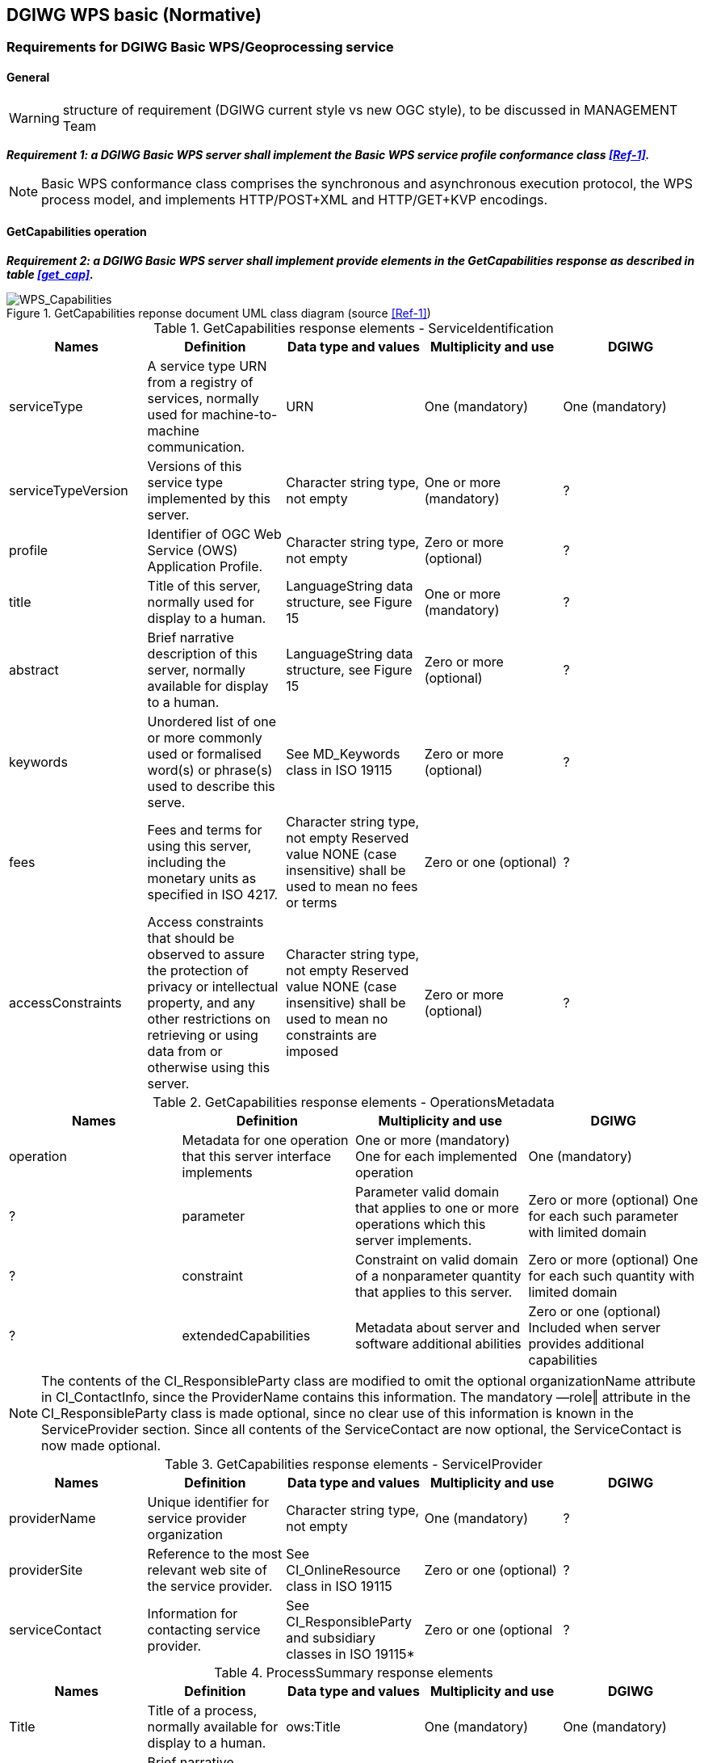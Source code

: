 == DGIWG WPS basic (Normative)

=== Requirements for DGIWG Basic WPS/Geoprocessing service

==== General

WARNING: structure of requirement (DGIWG current style vs new OGC style), to be discussed in MANAGEMENT Team

*_Requirement {counter:req}: a DGIWG Basic WPS server shall implement the Basic WPS service profile conformance class <<Ref-1>>._*

NOTE: Basic WPS conformance class comprises the synchronous and asynchronous execution protocol, the WPS process model, and implements HTTP/POST+XML and HTTP/GET+KVP encodings.

==== GetCapabilities operation

*_Requirement {counter:req}: a DGIWG Basic WPS server shall implement provide elements in the GetCapabilities response as described in table <<get_cap>>._*

.GetCapabilities reponse document UML class diagram (source <<Ref-1>>)
image::./images/Capabilities.png[WPS_Capabilities,align=center]

[#get_cap_serviceID,reftext='{table-caption} {counter:table-num}']
[cols="5",options="header"]
.GetCapabilities response elements - ServiceIdentification
!===
|Names | Definition | Data type and values | Multiplicity and use | DGIWG
|serviceType | A service type URN from a registry of services, normally used for machine-to-machine communication. | URN | One (mandatory) | One (mandatory)
|serviceTypeVersion | Versions of this service type implemented by this server. | Character string type, not empty | One or more (mandatory) | ?
|profile | Identifier of OGC Web Service (OWS) Application Profile. | Character string type, not empty | Zero or more (optional) | ?
|title | Title of this server, normally used for display to a human. | LanguageString data structure, see Figure 15 | One or more (mandatory) | ?
|abstract | Brief narrative description of this server, normally available for display to a human. | LanguageString data structure, see Figure 15 | Zero or more (optional) | ?
|keywords | Unordered list of one or more commonly used or formalised word(s) or phrase(s) used to describe this serve. | See MD_Keywords class in ISO 19115 | Zero or more (optional) | ?
|fees | Fees and terms for using this server, including the monetary units as specified in ISO 4217. | Character string type, not empty Reserved value NONE (case insensitive) shall be used to mean no fees or terms | Zero or one (optional) | ?
|accessConstraints | Access constraints that should be observed to assure the protection of privacy or intellectual property, and any other restrictions on retrieving or using data from or otherwise using this server. | Character string type, not empty Reserved value NONE (case insensitive) shall be used to mean no constraints are imposed | Zero or more (optional) | ?
!===

[#get_cap_OperationsMetadata,reftext='{table-caption} {counter:table-num}']
[cols="4",options="header"]
.GetCapabilities response elements - OperationsMetadata
!===
|Names | Definition  | Multiplicity and use | DGIWG
|operation | Metadata for one operation that this server interface implements | One or more (mandatory) One for each implemented operation | One (mandatory) | ?
|parameter | Parameter valid domain that applies to one or more operations which this server implements. | Zero or more (optional) One for each such parameter with limited domain | ?
|constraint | Constraint on valid domain of a nonparameter quantity that applies to this server. | Zero or more (optional) One for each such quantity with limited domain | ?
|extendedCapabilities | Metadata about server and software additional abilities | Zero or one (optional) Included when server provides additional capabilities | ?
!===

NOTE: The contents of the CI_ResponsibleParty class are modified to omit the optional organizationName attribute
in CI_ContactInfo, since the ProviderName contains this information. The mandatory ―role‖ attribute in the
CI_ResponsibleParty class is made optional, since no clear use of this information is known in the
ServiceProvider section. Since all contents of the ServiceContact are now optional, the ServiceContact is now
made optional.

[#get_cap_serviceProvide,reftext='{table-caption} {counter:table-num}']
[cols="5",options="header"]
.GetCapabilities response elements - ServiceIProvider
!===
|Names | Definition | Data type and values | Multiplicity and use | DGIWG
|providerName | Unique identifier for service provider organization | Character string type, not empty | One (mandatory) | ?
|providerSite | Reference to the most relevant web site of the service provider. | See CI_OnlineResource class in ISO 19115 | Zero or one (optional) | ?
|serviceContact | Information for contacting service provider. | See CI_ResponsibleParty and subsidiary classes in ISO 19115* | Zero or one (optional | ?
!===


[#process_sum,reftext='{table-caption} {counter:table-num}']
[cols="5",options="header"]
.ProcessSummary response elements
!===
|Names |Definition | Data type and values | Multiplicity and use | DGIWG
|Title| Title of a process, normally available for display to a human. | ows:Title | One (mandatory) | One (mandatory)
|Abstract | Brief narrative description of a process, normally available for display to a human. | ows:Abstract | Zero or more (optional) | ?
|Keywords | Keywords that characterize a process. | ows:Keyword | Zero or more (optional | ?
|Identifier | Unambiguous identifier or name of a process. | ows:Identifier | One (mandatory) | ?
|Metadata |Reference to more metadata about this item. | ows:Metadata | Zero or more (optional) Include when available and useful | ?
|processModel |Inherited from Table 29. | - | - | ?
|jobControlOptions |Inherited from Table 29. | - | - | ?
|outputTransmission |Inherited from Table 29. | - | - | ?
!===

==== DescribeProcess operation


==== Execute operation

=== Requirements for developping process profiles

NOTE: description of process profiles is defined in http://docs.opengeospatial.org/is/14-065/14-065.html#32

TIP: A process profile is a description of a process on an interface level. Process profiles may have different levels of abstraction and cover several aspects. On a generic level, a process profile may only refer to the provided functionality of a process, i.e. by giving a verbal or formal definition how the outputs are derived from the inputs. On a concrete level a process profile may completely define inputs and outputs including data type definitions and formats.
Process profiles are blueprints for process implementations and are meant to harmonize process implementations to a certain degree. They serve as a reference for process implementations by providing a description of what the process actually does. While this specification does not attempt to enforce or suggest any particular process profiles, it provides a mechanism to define common processing functionality within the scope of WPS, thus supporting basic process cataloguing and retrieval tasks for distributed processing infrastructures. Depending on the degree of harmonization, the definitions of process profiles may be used to foster a common understanding of widely used processing functions. However, they may also be used to harmonize the technical details of process interfaces and thus document particular interoperability arrangements between process providers and consumers.

*_Requirement {counter:req}: a DGIWG process profile shall satisfy requirement from ???_*

*_Requirement {counter:req}: a DGIWG process profile shall follow template ... to document WPS process profiles._*
